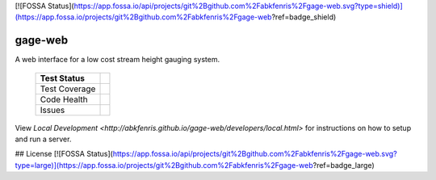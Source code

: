 [![FOSSA Status](https://app.fossa.io/api/projects/git%2Bgithub.com%2Fabkfenris%2Fgage-web.svg?type=shield)](https://app.fossa.io/projects/git%2Bgithub.com%2Fabkfenris%2Fgage-web?ref=badge_shield)

gage-web
========

A web interface for a low cost stream height gauging system.


    +---------------+-------------------+
    | Test Status   | |travis|          |
    +===============+===================+
    | Test Coverage | |codecov|         |
    |               | |coveralls|       |
    +---------------+-------------------+
    | Code Health   | |landscape|       |
    |               | |quantifiedcode|  |
    |               |                   |
    |               | |scrutinizer|     |
    |               | |codeclimate|     |
    |               | |codacy|          |
    +---------------+-------------------+
    | Issues        | |issues|          |
    +---------------+-------------------+

.. |travis| image:: https://travis-ci.org/abkfenris/gage-web.svg?branch=develop
    :target: https://travis-ci.org/abkfenris/gage-web
.. |landscape| image:: https://landscape.io/github/abkfenris/gage-web/develop/landscape.svg?style=flat
    :target: https://landscape.io/github/abkfenris/gage-web/master
    :alt: Code Health
.. |quantifiedcode| image:: http://www.quantifiedcode.com/api/v1/project/f5832a59b9b34632adea7f5c41d9385b/badge.svg
    :target: http://www.quantifiedcode.com/app/project/f5832a59b9b34632adea7f5c41d9385b
    :alt: Code Issues
.. |scrutinizer| image:: https://scrutinizer-ci.com/g/abkfenris/gage-web/badges/quality-score.png?b=develop)
    :target: https://scrutinizer-ci.com/g/abkfenris/gage-web/?branch=develop
    :alt: Scrutinizer Code Quality
.. |requires.io| image:: https://requires.io/github/abkfenris/gage-web/requirements.svg?branch=develop
    :target: https://requires.io/github/abkfenris/gage-web/requirements/?branch=develop
    :alt: Requirements Status
.. |codecov| image:: http://codecov.io/github/abkfenris/gage-web/coverage.svg?branch=develop
    :target: http://codecov.io/github/abkfenris/gage-web?branch=develop
.. |issues| image:: https://img.shields.io/github/issues/abkfenris/gage-web.svg
    :target: https://github.com/abkfenris/gage-web/issues
.. |sourcegraph| image:: https://sourcegraph.com/api/repos/github.com/abkfenris/gage-web/.badges/status.svg
    :target: https://sourcegraph.com/github.com/abkfenris/gage-web
.. |coveralls| image:: https://coveralls.io/repos/abkfenris/gage-web/badge.svg?branch=develop&service=github :target: https://coveralls.io/github/abkfenris/gage-web?branch=develop
    :target: https://coveralls.io/github/abkfenris/gage-web?branch=develop
.. |codeclimate| image:: https://codeclimate.com/github/abkfenris/gage-web/badges/gpa.svg
    :target: https://codeclimate.com/github/abkfenris/gage-web
.. |caniuse| image:: https://caniusepython3.com/check/903e9600-cba1-47b4-9765-bc91b57ec1ad.svg?style=flat
    :target: https://caniusepython3.com/check/903e9600-cba1-47b4-9765-bc91b57ec1ad
.. |codacy| image:: https://api.codacy.com/project/badge/grade/aa6dac425b134a3f8249ce690c74d983
    :target: https://www.codacy.com/app/abk/gage-web

.. end-readme

View `Local Development <http://abkfenris.github.io/gage-web/developers/local.html>` for
instructions on how to setup and run a server.


## License
[![FOSSA Status](https://app.fossa.io/api/projects/git%2Bgithub.com%2Fabkfenris%2Fgage-web.svg?type=large)](https://app.fossa.io/projects/git%2Bgithub.com%2Fabkfenris%2Fgage-web?ref=badge_large)